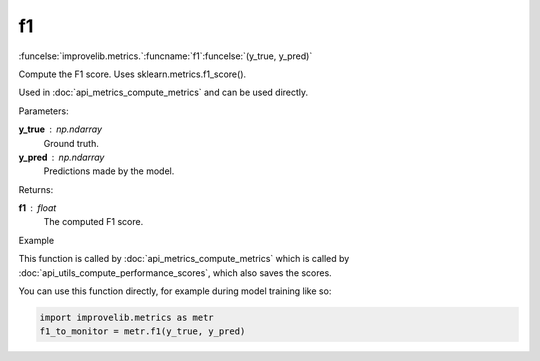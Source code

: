 f1
-----------------------------------------

:funcelse:`improvelib.metrics.`:funcname:`f1`:funcelse:`(y_true, y_pred)`

Compute the F1 score. Uses sklearn.metrics.f1_score().

Used in :doc:`api_metrics_compute_metrics` and can be used directly.

.. container:: utilhead:
  
  Parameters:

**y_true** : np.ndarray
  Ground truth.

**y_pred** : np.ndarray
  Predictions made by the model.

.. container:: utilhead:
  
  Returns:

**f1** : float
  The computed F1 score.

.. container:: utilhead:
  
  Example

This function is called by :doc:`api_metrics_compute_metrics` which is called by :doc:`api_utils_compute_performance_scores`, which also saves the scores.

You can use this function directly, for example during model training like so:

.. code-block::
  
  import improvelib.metrics as metr
  f1_to_monitor = metr.f1(y_true, y_pred)




